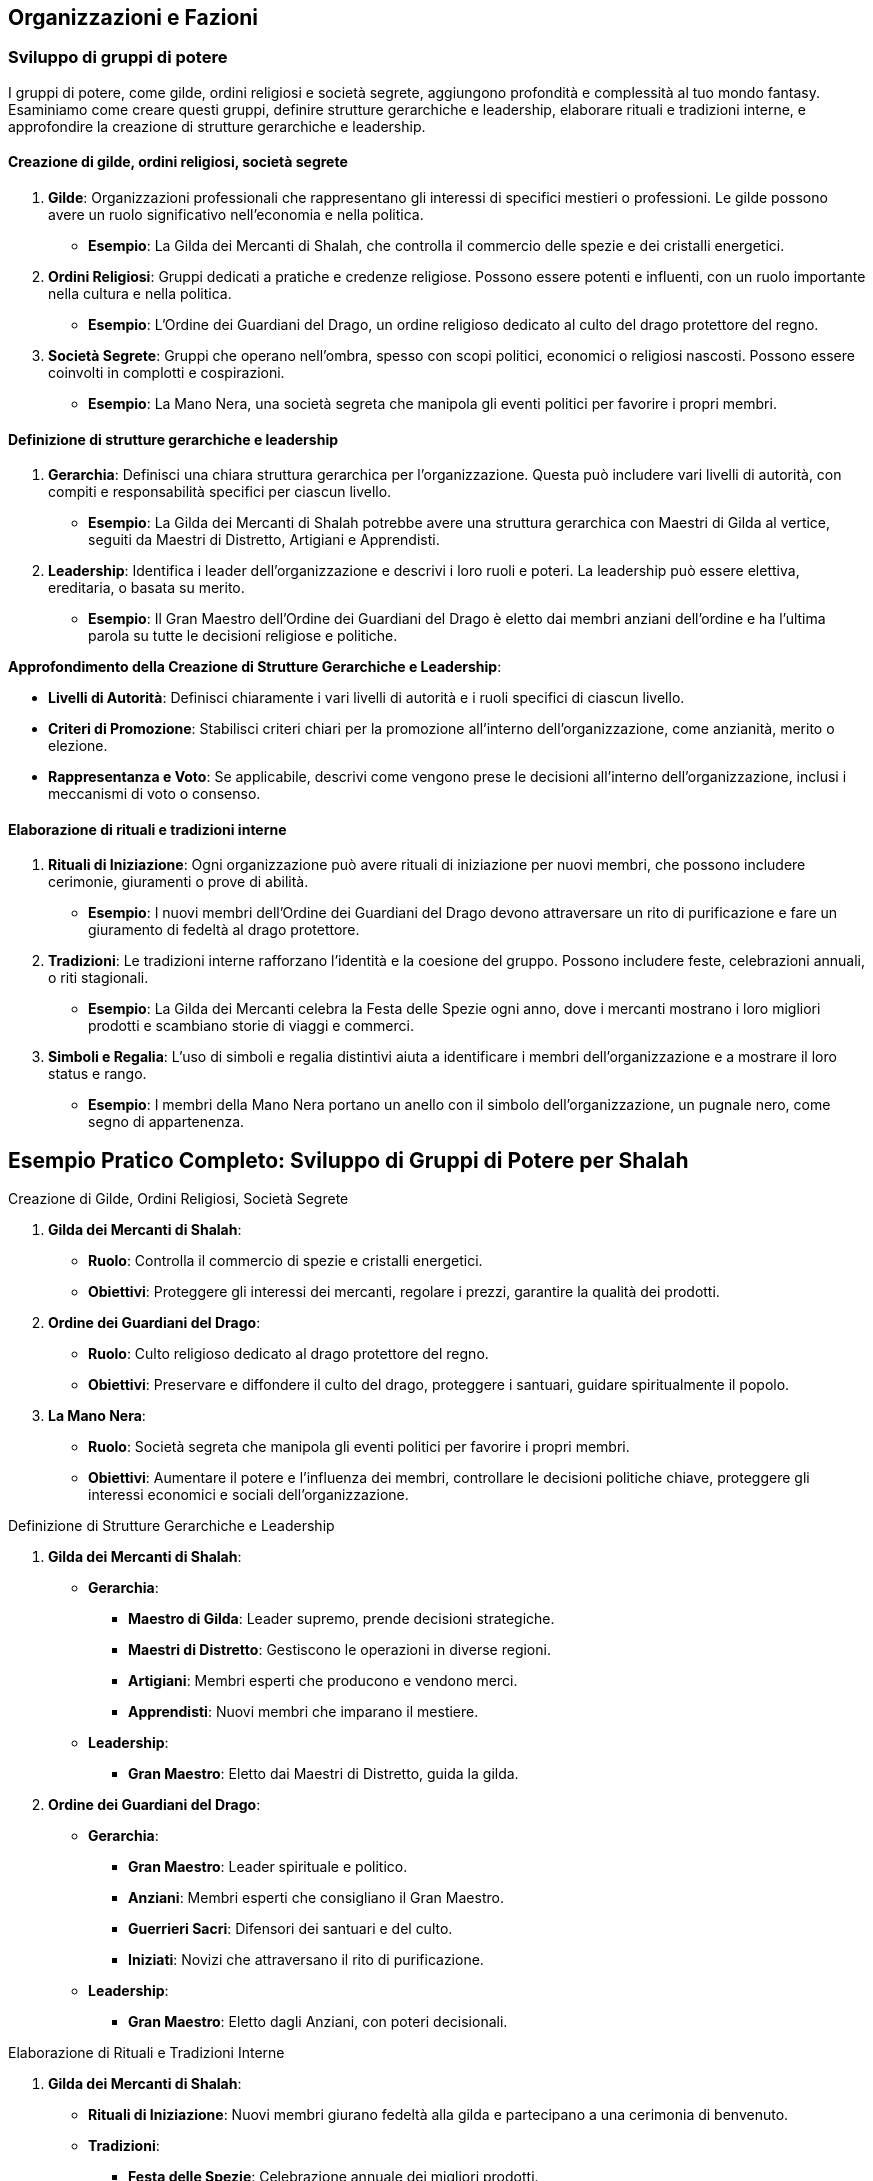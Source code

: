 == Organizzazioni e Fazioni

=== Sviluppo di gruppi di potere

I gruppi di potere, come gilde, ordini religiosi e società segrete,
aggiungono profondità e complessità al tuo mondo fantasy. Esaminiamo
come creare questi gruppi, definire strutture gerarchiche e leadership,
elaborare rituali e tradizioni interne, e approfondire la creazione di
strutture gerarchiche e leadership.

==== Creazione di gilde, ordini religiosi, società segrete

[arabic]
. *Gilde*: Organizzazioni professionali che rappresentano gli interessi
di specifici mestieri o professioni. Le gilde possono avere un ruolo
significativo nell’economia e nella politica.
* *Esempio*: La Gilda dei Mercanti di Shalah, che controlla il commercio
delle spezie e dei cristalli energetici.
. *Ordini Religiosi*: Gruppi dedicati a pratiche e credenze religiose.
Possono essere potenti e influenti, con un ruolo importante nella
cultura e nella politica.
* *Esempio*: L’Ordine dei Guardiani del Drago, un ordine religioso
dedicato al culto del drago protettore del regno.
. *Società Segrete*: Gruppi che operano nell’ombra, spesso con scopi
politici, economici o religiosi nascosti. Possono essere coinvolti in
complotti e cospirazioni.
* *Esempio*: La Mano Nera, una società segreta che manipola gli eventi
politici per favorire i propri membri.

==== Definizione di strutture gerarchiche e leadership

[arabic]
. *Gerarchia*: Definisci una chiara struttura gerarchica per
l’organizzazione. Questa può includere vari livelli di autorità, con
compiti e responsabilità specifici per ciascun livello.
* *Esempio*: La Gilda dei Mercanti di Shalah potrebbe avere una
struttura gerarchica con Maestri di Gilda al vertice, seguiti da Maestri
di Distretto, Artigiani e Apprendisti.
. *Leadership*: Identifica i leader dell’organizzazione e descrivi i
loro ruoli e poteri. La leadership può essere elettiva, ereditaria, o
basata su merito.
* *Esempio*: Il Gran Maestro dell’Ordine dei Guardiani del Drago è
eletto dai membri anziani dell’ordine e ha l’ultima parola su tutte le
decisioni religiose e politiche.

*Approfondimento della Creazione di Strutture Gerarchiche e Leadership*:

- *Livelli di Autorità*: Definisci chiaramente i vari livelli di
autorità e i ruoli specifici di ciascun livello. 
- *Criteri di Promozione*: Stabilisci criteri chiari per la promozione all’interno
dell’organizzazione, come anzianità, merito o elezione. 
- *Rappresentanza e Voto*: Se applicabile, descrivi come vengono prese le
decisioni all’interno dell’organizzazione, inclusi i meccanismi di voto
o consenso.

==== Elaborazione di rituali e tradizioni interne

[arabic]
. *Rituali di Iniziazione*: Ogni organizzazione può avere rituali di
iniziazione per nuovi membri, che possono includere cerimonie,
giuramenti o prove di abilità.
* *Esempio*: I nuovi membri dell’Ordine dei Guardiani del Drago devono
attraversare un rito di purificazione e fare un giuramento di fedeltà al
drago protettore.
. *Tradizioni*: Le tradizioni interne rafforzano l’identità e la
coesione del gruppo. Possono includere feste, celebrazioni annuali, o
riti stagionali.
* *Esempio*: La Gilda dei Mercanti celebra la Festa delle Spezie ogni
anno, dove i mercanti mostrano i loro migliori prodotti e scambiano
storie di viaggi e commerci.
. *Simboli e Regalia*: L’uso di simboli e regalia distintivi aiuta a
identificare i membri dell’organizzazione e a mostrare il loro status e
rango.
* *Esempio*: I membri della Mano Nera portano un anello con il simbolo
dell’organizzazione, un pugnale nero, come segno di appartenenza.

== Esempio Pratico Completo: Sviluppo di Gruppi di Potere per Shalah

.Creazione di Gilde, Ordini Religiosi, Società Segrete
****
[arabic]
. *Gilda dei Mercanti di Shalah*:
* *Ruolo*: Controlla il commercio di spezie e cristalli energetici.
* *Obiettivi*: Proteggere gli interessi dei mercanti, regolare i prezzi,
garantire la qualità dei prodotti.
. *Ordine dei Guardiani del Drago*:
* *Ruolo*: Culto religioso dedicato al drago protettore del regno.
* *Obiettivi*: Preservare e diffondere il culto del drago, proteggere i
santuari, guidare spiritualmente il popolo.
. *La Mano Nera*:
* *Ruolo*: Società segreta che manipola gli eventi politici per favorire
i propri membri.
* *Obiettivi*: Aumentare il potere e l’influenza dei membri, controllare
le decisioni politiche chiave, proteggere gli interessi economici e
sociali dell’organizzazione.
****

.Definizione di Strutture Gerarchiche e Leadership
****
[arabic]
. *Gilda dei Mercanti di Shalah*:
* *Gerarchia*:
** *Maestro di Gilda*: Leader supremo, prende decisioni strategiche.
** *Maestri di Distretto*: Gestiscono le operazioni in diverse regioni.
** *Artigiani*: Membri esperti che producono e vendono merci.
** *Apprendisti*: Nuovi membri che imparano il mestiere.
* *Leadership*:
** *Gran Maestro*: Eletto dai Maestri di Distretto, guida la gilda.
. *Ordine dei Guardiani del Drago*:
* *Gerarchia*:
** *Gran Maestro*: Leader spirituale e politico.
** *Anziani*: Membri esperti che consigliano il Gran Maestro.
** *Guerrieri Sacri*: Difensori dei santuari e del culto.
** *Iniziati*: Novizi che attraversano il rito di purificazione.
* *Leadership*:
** *Gran Maestro*: Eletto dagli Anziani, con poteri decisionali.
****

.Elaborazione di Rituali e Tradizioni Interne
****
[arabic]
. *Gilda dei Mercanti di Shalah*:
* *Rituali di Iniziazione*: Nuovi membri giurano fedeltà alla gilda e
partecipano a una cerimonia di benvenuto.
* *Tradizioni*:
** *Festa delle Spezie*: Celebrazione annuale dei migliori prodotti.
** *Mercato di Notte*: Evento settimanale dove i mercanti mostrano le
loro merci sotto le stelle.
* *Simboli e Regalia*:
** *Stendardo della Gilda*: Raffigura una bilancia d’oro su sfondo blu.
** *Anelli di Commercio*: Indossati dai membri per mostrare il loro
rango.
. *Ordine dei Guardiani del Drago*:
* *Rituali di Iniziazione*: Rito di purificazione e giuramento di
fedeltà al drago.
* *Tradizioni*:
** *Festival del Drago*: Celebrazione annuale con riti di
ringraziamento.
** *Veglia dei Guardiani*: Cerimonia notturna di preghiera e
meditazione.
* *Simboli e Regalia*:
** *Medaglioni del Drago*: Indossati dai membri per rappresentare la
loro appartenenza.
** *Mantelli Azzurri*: Indossati dai Guerrieri Sacri durante le
cerimonie.
. *La Mano Nera*:
* *Rituali di Iniziazione*: Cerimonia segreta dove i nuovi membri
giurano fedeltà all’organizzazione.
* *Tradizioni*:
** *Riunioni Segrete*: Incontri mensili per discutere le strategie e i
piani futuri.
** *Giuramento di Silenzio*: Rito annuale per rinnovare la lealtà e il
segreto tra i membri.
* *Simboli e Regalia*:
** *Anelli con il Simbolo del Pugnale Nero*: Indossati dai membri per
identificarsi.
** *Maschere Oscure*: Utilizzate durante le riunioni per mantenere
l’anonimato.
****

NOTE: La creazione di
gilde, ordini religiosi e società segrete, la definizione di strutture
gerarchiche e leadership, e l’elaborazione di rituali e tradizioni
interne contribuiranno a costruire un mondo ricco e complesso.

=== Creazione di obiettivi e motivazioni per le fazioni

Per rendere le fazioni nel tuo mondo fantasy più credibili e
coinvolgenti, è essenziale definire obiettivi chiari e motivazioni
forti. Vediamo come definire ideologie e filosofie distintive,
sviluppare piani a breve e lungo termine, creare conflitti interni ed
esterni, e utilizzare tecniche di scrittura per creare obiettivi
realistici e motivazioni credibili.

==== Definizione di ideologie e filosofie distintive

[arabic]
. *Ideologie*: Le ideologie rappresentano l’insieme di credenze, valori
e principi che guidano una fazione. Possono essere basate su aspetti
politici, religiosi, economici o culturali.
* *Esempio*: La Gilda dei Mercanti di Shalah crede nel libero mercato e
nella crescita economica attraverso il commercio e l’innovazione.
. *Filosofie*: Le filosofie sono le basi morali e etiche su cui si
fondano le azioni e le decisioni della fazione. Possono includere
concetti di giustizia, onore, progresso, o protezione.
* *Esempio*: L’Ordine dei Guardiani del Drago si basa sulla filosofia
della protezione e della guida spirituale del popolo, seguendo gli
insegnamenti del drago protettore.

.*Approfondimento*
****
- *Ideologie*: Specifica come le ideologie
influenzano le politiche e le azioni quotidiane della fazione. 
- *Filosofie*: Descrivi come le filosofie guidano le decisioni e le
relazioni interne ed esterne della fazione.
****

==== Sviluppo di piani a breve e lungo termine

[arabic]
. *Piani a Breve Termine*: Obiettivi immediati che una fazione vuole
raggiungere entro un periodo di tempo limitato. Questi piani sono spesso
specifici e misurabili.
* *Esempio*: La Gilda dei Mercanti di Shalah intende espandere il
commercio delle spezie nei prossimi sei mesi, stabilendo nuove rotte
commerciali.
. *Piani a Lungo Termine*: Obiettivi più ambiziosi che richiedono un
periodo di tempo più lungo per essere realizzati. Questi piani spesso
riflettono la visione futura della fazione.
* *Esempio*: L’Ordine dei Guardiani del Drago mira a costruire un grande
santuario in onore del drago protettore entro i prossimi dieci anni,
promuovendo il culto in tutto il regno.

.*Approfondimento*
****
- *Specificità*: Assicurati che i piani siano
dettagliati e specifici. 
- *Misurabilità*: Definisci indicatori chiari
per misurare il progresso verso gli obiettivi.
****

==== Creazione di conflitti interni ed esterni

[arabic]
. *Conflitti Interni*: Tensioni e dispute all’interno della fazione, che
possono riguardare il potere, le risorse, o le differenze ideologiche.
* *Esempio*: All’interno della Gilda dei Mercanti, c’è una fazione che
vuole monopolizzare il commercio delle spezie, causando tensioni con i
mercanti indipendenti.
. *Conflitti Esterni*: Conflitti tra la fazione e altre entità, come
altre fazioni, nazioni, o gruppi rivali.
* *Esempio*: L’Ordine dei Guardiani del Drago è in conflitto con un
ordine religioso rivale che contesta la legittimità del loro culto.

.*Approfondimento*
****
- *Motivazioni*: Chiarisci le motivazioni dietro i
conflitti interni ed esterni. 
- *Risorse*: Considera le risorse che ogni
parte del conflitto ha a disposizione e come le utilizza.
****

==== Tecniche di scrittura per creare obiettivi realistici e motivazioni credibili

[arabic]
. *Realismo*: Assicurati che gli obiettivi siano realistici e
raggiungibili nel contesto del mondo e delle capacità della fazione.
* *Esempio*: La Gilda dei Mercanti di Shalah non può conquistare
territori lontani senza una flotta adeguata.
. *Profondità*: Le motivazioni dovrebbero essere complesse e
sfaccettate, riflettendo le diverse prospettive all’interno della
fazione.
* *Esempio*: Alcuni membri dell’Ordine dei Guardiani del Drago vogliono
espandere il culto per guadagnare potere personale, mentre altri sono
sinceramente devoti agli insegnamenti del drago.
. *Conflitto*: Introduci conflitti che mettono alla prova gli obiettivi
e le motivazioni della fazione, creando tensione narrativa.
* *Esempio*: La Mano Nera affronta un dilemma quando deve scegliere tra
proteggere i propri membri o perseguire un obiettivo che potrebbe
mettere a rischio l’intera organizzazione.
. *Evoluzione*: Permetti agli obiettivi e alle motivazioni di evolversi
nel tempo in risposta agli eventi e ai cambiamenti nel mondo.
* *Esempio*: Dopo una grave sconfitta, l’Ordine dei Guardiani del Drago
rivede i propri obiettivi e decide di concentrarsi sulla difesa dei
santuari esistenti piuttosto che sull’espansione.

== Esempio Pratico Completo: Creazione di Obiettivi e Motivazioni per le Fazioni di Shalah

.Definizione di Ideologie e Filosofie Distintive
****
[arabic]
. *Gilda dei Mercanti di Shalah*:
* *Ideologia*: Crede nel libero mercato e nella crescita economica
attraverso il commercio e l’innovazione.
* *Filosofia*: Promuove l’intraprendenza e la meritocrazia, valorizzando
l’ingegno e la capacità di creare nuove opportunità di commercio.
. *Ordine dei Guardiani del Drago*:
* *Ideologia*: Dedito alla protezione e alla guida spirituale del
popolo.
* *Filosofia*: Segue gli insegnamenti del drago protettore, enfatizzando
la saggezza, il coraggio e la difesa del regno.
****

.Sviluppo di Piani a Breve e Lungo Termine
****
[arabic]
. *Gilda dei Mercanti di Shalah*:
* *Piani a Breve Termine*: Espandere il commercio delle spezie nei
prossimi sei mesi, stabilendo nuove rotte commerciali verso l’est.
* *Piani a Lungo Termine*: Diventare la principale forza economica della
regione entro dieci anni, sviluppando nuove tecnologie di commercio e
produzione.
. *Ordine dei Guardiani del Drago*:
* *Piani a Breve Termine*: Rafforzare la protezione dei santuari
esistenti e aumentare il numero di seguaci entro un anno.
* *Piani a Lungo Termine*: Costruire un grande santuario in onore del
drago protettore entro dieci anni, promuovendo il culto in tutto il
regno.
****

.Creazione di Conflitti Interni ed Esterni
****
[arabic]
. *Gilda dei Mercanti di Shalah*:
* *Conflitti Interni*: Tensioni tra i mercanti indipendenti e una
fazione che vuole monopolizzare il commercio delle spezie.
* *Conflitti Esterni*: Conflitti con altre gilde che competono per il
controllo delle rotte commerciali e delle risorse.
. *Ordine dei Guardiani del Drago*:
* *Conflitti Interni*: Divergenze tra i membri che vogliono espandere il
culto per guadagnare potere personale e quelli sinceramente devoti agli
insegnamenti del drago.
* *Conflitti Esterni*: Conflitti con un ordine religioso rivale che
contesta la legittimità del loro culto e tenta di sabotare i loro
santuari.
****

.Tecniche di Scrittura per Creare Obiettivi Realistici e Motivazioni Credibili
****
[arabic]
. *Realismo*:
* *Gilda dei Mercanti di Shalah*: I loro obiettivi di espansione
commerciale sono realistici grazie alle loro risorse e alla rete di
contatti.
. *Profondità*:
* *Ordine dei Guardiani del Drago*: Le motivazioni dei membri variano,
creando complessità e tensione interna.
. *Conflitto*:
* *La Mano Nera*: Affronta dilemmi morali quando deve scegliere tra
proteggere i propri membri o perseguire un obiettivo rischioso.
. *Evoluzione*:
* *Ordine dei Guardiani del Drago*: Dopo una sconfitta, rivedono i loro
obiettivi, focalizzandosi sulla difesa piuttosto che sull’espansione.
****

NOTE: La
definizione di ideologie e filosofie distintive, lo sviluppo di piani a breve e lungo
termine, la creazione di conflitti interni ed esterni, e l’uso di
tecniche di scrittura per creare obiettivi realistici e motivazioni
credibili contribuiranno a costruire un mondo ricco e complesso.

=== Definizione di relazioni e conflitti tra organizzazioni

Per rendere le relazioni e i conflitti tra organizzazioni nel tuo mondo
fantasy coinvolgenti e realistiche, è importante mappare le alleanze e
le rivalità, creare reti di influenza e potere, e sviluppare storie di
tradimenti e colpi di scena.

==== Mappatura delle alleanze e delle rivalità

[arabic]
. *Identificazione delle Alleanze*: Definisci quali organizzazioni sono
alleate e per quali motivi. Le alleanze possono essere basate su
interessi comuni, come il commercio, la difesa, o obiettivi ideologici.
* *Esempio*: La Gilda dei Mercanti di Shalah è alleata con l’Ordine dei
Guardiani del Drago per proteggere le rotte commerciali e garantire la
prosperità del regno.
. *Identificazione delle Rivalità*: Mappa le rivalità tra
organizzazioni, che possono essere dovute a conflitti di interessi,
passati storici di tradimenti, o differenze ideologiche.
* *Esempio*: La Mano Nera è rivale sia della Gilda dei Mercanti che
dell’Ordine dei Guardiani del Drago, poiché cerca di manipolare gli
eventi per il proprio guadagno.
. *Rappresentazione Visiva*: Usa diagrammi o mappe per rappresentare
visivamente le alleanze e le rivalità tra le organizzazioni. Questo può
aiutare a tenere traccia delle relazioni complesse.
* *Esempio*: Un diagramma di rete con nodi che rappresentano le
organizzazioni e linee che indicano alleanze (linee verdi) e rivalità
(linee rosse).

.*Approfondimento*
****
- *Motivazioni delle Alleanze*: Dettaglia perché le
organizzazioni formano alleanze e quali benefici ne traggono. 
- *Origini delle Rivalità*: Spiega le cause storiche o ideologiche che hanno
portato alle rivalità.
****

==== Creazione di reti di influenza e potere

[arabic]
. *Reti di Influenza*: Definisci come le organizzazioni esercitano la
loro influenza all’interno del mondo. Questo può includere il controllo
economico, il potere militare, o l’influenza religiosa e culturale.
* *Esempio*: La Gilda dei Mercanti controlla gran parte dell’economia
attraverso il commercio delle spezie, mentre l’Ordine dei Guardiani del
Drago esercita una forte influenza culturale e religiosa.
. *Strutture di Potere*: Descrivi le strutture di potere all’interno
delle organizzazioni e come queste si interfacciano con altre
organizzazioni. Questo può includere gerarchie interne, consigli di
leadership, e reti di spionaggio.
* *Esempio*: La Mano Nera ha una rete di spie infiltrate in altre
organizzazioni, usando informazioni riservate per manipolare eventi a
proprio favore.
. *Interconnessioni*: Esplora come le reti di influenza si intrecciano e
si sovrappongono, creando un tessuto complesso di potere e controllo.
* *Esempio*: La Gilda dei Mercanti potrebbe avere rappresentanti
nell’Ordine dei Guardiani del Drago per influenzare decisioni religiose
che potrebbero impattare il commercio.

.*Approfondimento*
****
- *Metodi di Influenza*: Esamina come le
organizzazioni usano le loro risorse e il loro potere per esercitare
influenza. 
- *Relazioni di Potere*: Analizza come le strutture di potere
interne ed esterne si interconnettono e si influenzano reciprocamente.
****

==== Sviluppo di storie di tradimenti e colpi di scena

[arabic]
. *Tradimenti*: Crea storie di tradimenti all’interno e tra le
organizzazioni. Questi possono includere diserzioni, spionaggio, o
alleanze segrete che vengono alla luce.
* *Esempio*: Un membro di alto rango della Gilda dei Mercanti viene
scoperto a passare informazioni alla Mano Nera in cambio di ricchezze e
potere.
. *Colpi di Scena*: Introdurre colpi di scena che ribaltano le
aspettative e cambiano radicalmente la situazione politica e sociale.
* *Esempio*: Durante una cerimonia pubblica, il Gran Maestro dell’Ordine
dei Guardiani del Drago viene assassinato da un agente della Mano Nera,
rivelando una cospirazione nascosta.
. *Motivazioni dei Tradimenti*: Esplora le motivazioni personali e
politiche dietro i tradimenti, rendendo i personaggi più complessi e
sfaccettati.
* *Esempio*: Il traditore della Gilda dei Mercanti è motivato dalla
vendetta per un torto subito anni prima e dalla promessa di una
posizione di potere nella Mano Nera.
. *Consequenze*: Descrivi le conseguenze immediate e a lungo termine dei
tradimenti e dei colpi di scena sulla politica, le alleanze e le
rivalità.
* *Esempio*: L’assassinio del Gran Maestro provoca una guerra civile
all’interno dell’Ordine dei Guardiani del Drago e una destabilizzazione
del regno.

.*Approfondimento*
****
- *Complessità delle Motivazioni*: Esamina le
motivazioni complesse e personali dietro i tradimenti, rendendo i
personaggi più credibili. 
- *Impatto dei Colpi di Scena*: Analizza come
i colpi di scena influenzano le dinamiche di potere e le relazioni tra
le organizzazioni.
****

== Esempio Pratico Completo: Relazioni e Conflitti tra Organizzazioni per Shalah

.Mappatura delle Alleanze e delle Rivalità
****
[arabic]
. *Alleanze*:
* *Gilda dei Mercanti di Shalah & Ordine dei Guardiani del Drago*:
Protezione delle rotte commerciali e promozione della prosperità del
regno.
* *Unione Commerciale di Shalah*: Alleanza tra varie gilde per
promuovere il commercio e coordinare le politiche economiche.
. *Rivalità*:
* *La Mano Nera vs. Gilda dei Mercanti & Ordine dei Guardiani del
Drago*: Manipolazione degli eventi per guadagno personale e controllo
politico.
* *Ordine dei Guardiani del Drago vs. Ordine del Tempio di Ferro*:
Conflitto ideologico e religioso per la supremazia spirituale.
****

.Creazione di Reti di Influenza e Potere
****
[arabic]
. *Reti di Influenza*:
* *Gilda dei Mercanti di Shalah*: Controlla gran parte dell’economia
attraverso il commercio delle spezie.
* *Ordine dei Guardiani del Drago*: Esercita una forte influenza
culturale e religiosa, guidando il popolo e consigliando il re.
. *Strutture di Potere*:
* *La Mano Nera*: Rete di spie infiltrate in altre organizzazioni,
usando informazioni riservate per manipolare eventi.
* *Consiglio della Gilda*: Gruppo di leader mercantili che prende
decisioni strategiche e coordina le attività commerciali.
****

.Sviluppo di Storie di Tradimenti e Colpi di Scena
****
[arabic]
. *Tradimenti*:
* *Membro della Gilda dei Mercanti*: Scoperto a passare informazioni
alla Mano Nera in cambio di ricchezze e potere.
* *Diserzione nel Tempio di Ferro*: Un alto sacerdote tradisce il tempio
per unirsi ai Guardiani del Drago, portando con sé informazioni segrete.
. *Colpi di Scena*:
* *Assassinio del Gran Maestro*: Durante una cerimonia pubblica, il Gran
Maestro dell’Ordine dei Guardiani del Drago viene assassinato da un
agente della Mano Nera, rivelando una cospirazione nascosta.
* *Rivelazione di un’Alleanza Segreta*: Si scopre che un alto membro del
Consiglio della Gilda dei Mercanti ha segretamente alleato la gilda con
il Regno del Nord, causando tensioni interne ed esterne.
. *Motivazioni dei Tradimenti*:
* *Vendetta e Potere*: Il traditore della Gilda dei Mercanti è motivato
dalla vendetta per un torto subito anni prima e dalla promessa di una
posizione di potere nella Mano Nera.
* *Ideologia*: Il sacerdote che diserta dal Tempio di Ferro crede che
l’Ordine dei Guardiani del Drago rappresenti una vera guida spirituale
per il popolo.
. *Consequenze*:
* *Guerra Civile*: L’assassinio del Gran Maestro provoca una guerra
civile all’interno dell’Ordine dei Guardiani del Drago, destabilizzando
il regno.
* *Rottura delle Alleanze*: La rivelazione dell’alleanza segreta con il
Regno del Nord causa una rottura nelle alleanze commerciali, portando a
conflitti e blocchi economici.
****

NOTE: La mappatura delle alleanze e delle rivalità, la creazione di reti di influenza e potere, e lo sviluppo di storie di tradimenti e colpi di scena contribuiranno a costruire un mondo ricco e complesso.